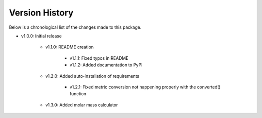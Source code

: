Version History
===============

Below is a chronological list of the changes made to this package.

* v1.0.0: Initial release

    * v1.1.0: README creation
        
        * v1.1.1: Fixed typos in README

        * v1.1.2: Added documentation to PyPI

    * v1.2.0: Added auto-installation of requirements

        * v1.2.1: Fixed metric conversion not happening properly with the converted() function

    * v1.3.0: Added molar mass calculator